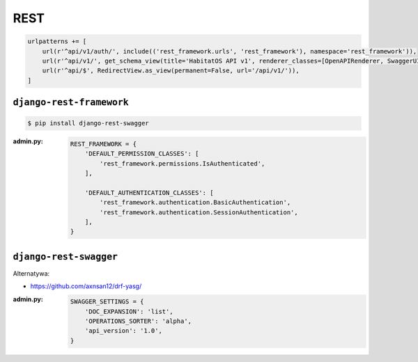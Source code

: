 ****
REST
****

.. code-block:: python

    urlpatterns += [
        url(r'^api/v1/auth/', include(('rest_framework.urls', 'rest_framework'), namespace='rest_framework')),
        url(r'^api/v1/', get_schema_view(title='HabitatOS API v1', renderer_classes=[OpenAPIRenderer, SwaggerUIRenderer])),
        url(r'^api/$', RedirectView.as_view(permanent=False, url='/api/v1/')),
    ]


``django-rest-framework``
=========================
.. code-block:: console

    $ pip install django-rest-swagger

:admin.py:
    .. code-block:: python

        REST_FRAMEWORK = {
            'DEFAULT_PERMISSION_CLASSES': [
                'rest_framework.permissions.IsAuthenticated',
            ],

            'DEFAULT_AUTHENTICATION_CLASSES': [
                'rest_framework.authentication.BasicAuthentication',
                'rest_framework.authentication.SessionAuthentication',
            ],
        }

``django-rest-swagger``
=======================
Alternatywa:

- https://github.com/axnsan12/drf-yasg/

:admin.py:
    .. code-block:: python

        SWAGGER_SETTINGS = {
            'DOC_EXPANSION': 'list',
            'OPERATIONS_SORTER': 'alpha',
            'api_version': '1.0',
        }
